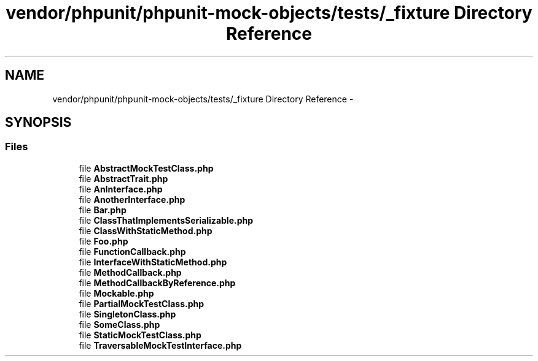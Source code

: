 .TH "vendor/phpunit/phpunit-mock-objects/tests/_fixture Directory Reference" 3 "Tue Apr 14 2015" "Version 1.0" "VirtualSCADA" \" -*- nroff -*-
.ad l
.nh
.SH NAME
vendor/phpunit/phpunit-mock-objects/tests/_fixture Directory Reference \- 
.SH SYNOPSIS
.br
.PP
.SS "Files"

.in +1c
.ti -1c
.RI "file \fBAbstractMockTestClass\&.php\fP"
.br
.ti -1c
.RI "file \fBAbstractTrait\&.php\fP"
.br
.ti -1c
.RI "file \fBAnInterface\&.php\fP"
.br
.ti -1c
.RI "file \fBAnotherInterface\&.php\fP"
.br
.ti -1c
.RI "file \fBBar\&.php\fP"
.br
.ti -1c
.RI "file \fBClassThatImplementsSerializable\&.php\fP"
.br
.ti -1c
.RI "file \fBClassWithStaticMethod\&.php\fP"
.br
.ti -1c
.RI "file \fBFoo\&.php\fP"
.br
.ti -1c
.RI "file \fBFunctionCallback\&.php\fP"
.br
.ti -1c
.RI "file \fBInterfaceWithStaticMethod\&.php\fP"
.br
.ti -1c
.RI "file \fBMethodCallback\&.php\fP"
.br
.ti -1c
.RI "file \fBMethodCallbackByReference\&.php\fP"
.br
.ti -1c
.RI "file \fBMockable\&.php\fP"
.br
.ti -1c
.RI "file \fBPartialMockTestClass\&.php\fP"
.br
.ti -1c
.RI "file \fBSingletonClass\&.php\fP"
.br
.ti -1c
.RI "file \fBSomeClass\&.php\fP"
.br
.ti -1c
.RI "file \fBStaticMockTestClass\&.php\fP"
.br
.ti -1c
.RI "file \fBTraversableMockTestInterface\&.php\fP"
.br
.in -1c
